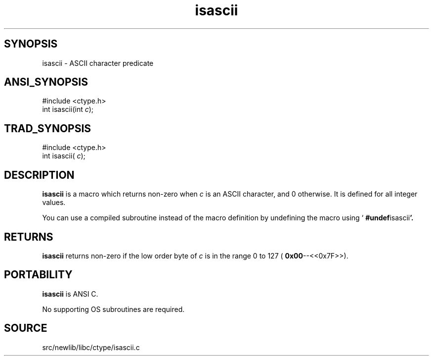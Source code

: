 .TH isascii 3 "" "" ""
.SH SYNOPSIS
isascii \- ASCII character predicate
.SH ANSI_SYNOPSIS
#include <ctype.h>
.br
int isascii(int 
.IR c );
.br
.SH TRAD_SYNOPSIS
#include <ctype.h>
.br
int isascii(
.IR c );
.br
.SH DESCRIPTION
.BR isascii 
is a macro which returns non-zero when 
.IR c 
is an ASCII
character, and 0 otherwise. It is defined for all integer values.

You can use a compiled subroutine instead of the macro definition by
undefining the macro using `
.BR #undef isascii '.
.SH RETURNS
.BR isascii 
returns non-zero if the low order byte of 
.IR c 
is in the range
0 to 127 (
.BR 0x00 --<<0x7F>>).
.SH PORTABILITY
.BR isascii 
is ANSI C.

No supporting OS subroutines are required.
.SH SOURCE
src/newlib/libc/ctype/isascii.c
